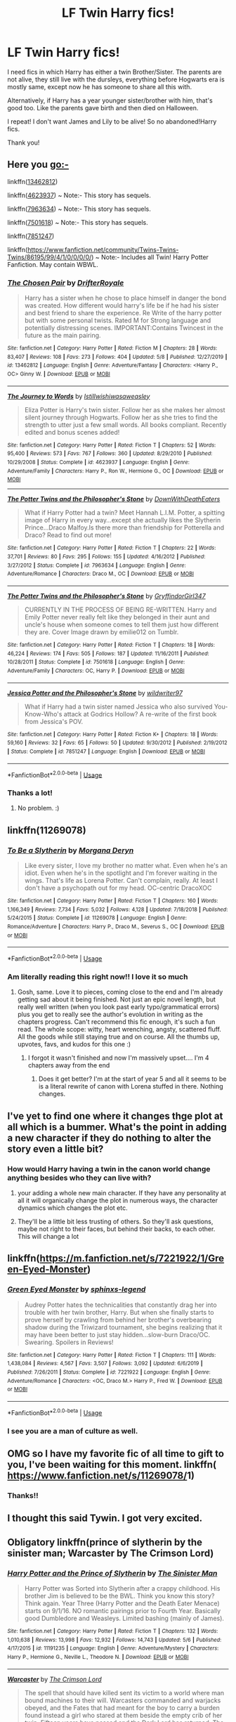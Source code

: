 #+TITLE: LF Twin Harry fics!

* LF Twin Harry fics!
:PROPERTIES:
:Author: NarutoFan007
:Score: 96
:DateUnix: 1589971153.0
:DateShort: 2020-May-20
:FlairText: Request
:END:
I need fics in which Harry has either a twin Brother/Sister. The parents are not alive, they still live with the dursleys, everything before Hogwarts era is mostly same, except now he has someone to share all this with.

Alternatively, if Harry has a year younger sister/brother with him, that's good too. Like the parents gave birth and then died on Halloween.

I repeat! I don't want James and Lily to be alive! So no abandoned!Harry fics.

Thank you!


** Here you go:-

linkffn([[https://www.fanfiction.net/s/13462812/1/The-Chosen-Pair][13462812]])

linkffn([[https://www.fanfiction.net/s/4623937/1/The-Journey-to-Words][4623937]]) ~ Note:- This story has sequels.

linkffn([[https://www.fanfiction.net/s/7963634/1/The-Potter-Twins-and-the-Philosopher-s-Stone][7963634]]) ~ Note:- This story has sequels.

linkffn([[https://www.fanfiction.net/s/7501618/1/The-Potter-Twins-and-the-Philosopher-s-Stone][7501618]]) ~ Note:- This story has sequels.

linkffn([[https://www.fanfiction.net/s/7851247/1/Jessica-Potter-and-the-Philosopher-s-Stone][7851247]])

linkffn([[https://www.fanfiction.net/community/Twins-Twins-Twins/86195/99/4/1/0/0/0/0/]]) ~ Note:- Includes all Twin! Harry Potter Fanfiction. May contain WBWL.
:PROPERTIES:
:Author: The_Ch0sen_0ne_
:Score: 11
:DateUnix: 1589982110.0
:DateShort: 2020-May-20
:END:

*** [[https://www.fanfiction.net/s/13462812/1/][*/The Chosen Pair/*]] by [[https://www.fanfiction.net/u/9158799/DrifterRoyale][/DrifterRoyale/]]

#+begin_quote
  Harry has a sister when he chose to place himself in danger the bond was created. How different would harry's life be if he had his sister and best friend to share the experience. Re Write of the harry potter but with some personal twists. Rated M for Strong language and potentially distressing scenes. IMPORTANT:Contains Twincest in the future as the main pairing.
#+end_quote

^{/Site/:} ^{fanfiction.net} ^{*|*} ^{/Category/:} ^{Harry} ^{Potter} ^{*|*} ^{/Rated/:} ^{Fiction} ^{M} ^{*|*} ^{/Chapters/:} ^{28} ^{*|*} ^{/Words/:} ^{83,407} ^{*|*} ^{/Reviews/:} ^{108} ^{*|*} ^{/Favs/:} ^{273} ^{*|*} ^{/Follows/:} ^{404} ^{*|*} ^{/Updated/:} ^{5/8} ^{*|*} ^{/Published/:} ^{12/27/2019} ^{*|*} ^{/id/:} ^{13462812} ^{*|*} ^{/Language/:} ^{English} ^{*|*} ^{/Genre/:} ^{Adventure/Fantasy} ^{*|*} ^{/Characters/:} ^{<Harry} ^{P.,} ^{OC>} ^{Ginny} ^{W.} ^{*|*} ^{/Download/:} ^{[[http://www.ff2ebook.com/old/ffn-bot/index.php?id=13462812&source=ff&filetype=epub][EPUB]]} ^{or} ^{[[http://www.ff2ebook.com/old/ffn-bot/index.php?id=13462812&source=ff&filetype=mobi][MOBI]]}

--------------

[[https://www.fanfiction.net/s/4623937/1/][*/The Journey to Words/*]] by [[https://www.fanfiction.net/u/682145/Istillwishiwasaweasley][/Istillwishiwasaweasley/]]

#+begin_quote
  Eliza Potter is Harry's twin sister. Follow her as she makes her almost silent journey through Hogwarts. Follow her as she tries to find the strength to utter just a few small words. All books compliant. Recently edited and bonus scenes added!
#+end_quote

^{/Site/:} ^{fanfiction.net} ^{*|*} ^{/Category/:} ^{Harry} ^{Potter} ^{*|*} ^{/Rated/:} ^{Fiction} ^{T} ^{*|*} ^{/Chapters/:} ^{52} ^{*|*} ^{/Words/:} ^{95,400} ^{*|*} ^{/Reviews/:} ^{573} ^{*|*} ^{/Favs/:} ^{767} ^{*|*} ^{/Follows/:} ^{360} ^{*|*} ^{/Updated/:} ^{8/29/2010} ^{*|*} ^{/Published/:} ^{10/29/2008} ^{*|*} ^{/Status/:} ^{Complete} ^{*|*} ^{/id/:} ^{4623937} ^{*|*} ^{/Language/:} ^{English} ^{*|*} ^{/Genre/:} ^{Adventure/Family} ^{*|*} ^{/Characters/:} ^{Harry} ^{P.,} ^{Ron} ^{W.,} ^{Hermione} ^{G.,} ^{OC} ^{*|*} ^{/Download/:} ^{[[http://www.ff2ebook.com/old/ffn-bot/index.php?id=4623937&source=ff&filetype=epub][EPUB]]} ^{or} ^{[[http://www.ff2ebook.com/old/ffn-bot/index.php?id=4623937&source=ff&filetype=mobi][MOBI]]}

--------------

[[https://www.fanfiction.net/s/7963634/1/][*/The Potter Twins and the Philosopher's Stone/*]] by [[https://www.fanfiction.net/u/3843957/DownWithDeathEaters][/DownWithDeathEaters/]]

#+begin_quote
  What if Harry Potter had a twin? Meet Hannah L.I.M. Potter, a spitting image of Harry in every way...except she actually likes the Slytherin Prince...Draco Malfoy.Is there more than friendship for Potterella and Draco? Read to find out more!
#+end_quote

^{/Site/:} ^{fanfiction.net} ^{*|*} ^{/Category/:} ^{Harry} ^{Potter} ^{*|*} ^{/Rated/:} ^{Fiction} ^{T} ^{*|*} ^{/Chapters/:} ^{22} ^{*|*} ^{/Words/:} ^{37,701} ^{*|*} ^{/Reviews/:} ^{80} ^{*|*} ^{/Favs/:} ^{295} ^{*|*} ^{/Follows/:} ^{155} ^{*|*} ^{/Updated/:} ^{4/16/2012} ^{*|*} ^{/Published/:} ^{3/27/2012} ^{*|*} ^{/Status/:} ^{Complete} ^{*|*} ^{/id/:} ^{7963634} ^{*|*} ^{/Language/:} ^{English} ^{*|*} ^{/Genre/:} ^{Adventure/Romance} ^{*|*} ^{/Characters/:} ^{Draco} ^{M.,} ^{OC} ^{*|*} ^{/Download/:} ^{[[http://www.ff2ebook.com/old/ffn-bot/index.php?id=7963634&source=ff&filetype=epub][EPUB]]} ^{or} ^{[[http://www.ff2ebook.com/old/ffn-bot/index.php?id=7963634&source=ff&filetype=mobi][MOBI]]}

--------------

[[https://www.fanfiction.net/s/7501618/1/][*/The Potter Twins and the Philosopher's Stone/*]] by [[https://www.fanfiction.net/u/3365636/GryffindorGirl347][/GryffindorGirl347/]]

#+begin_quote
  CURRENTLY IN THE PROCESS OF BEING RE-WRITTEN. Harry and Emily Potter never really felt like they belonged in their aunt and uncle's house when someone comes to tell them just how different they are. Cover Image drawn by emilie012 on Tumblr.
#+end_quote

^{/Site/:} ^{fanfiction.net} ^{*|*} ^{/Category/:} ^{Harry} ^{Potter} ^{*|*} ^{/Rated/:} ^{Fiction} ^{T} ^{*|*} ^{/Chapters/:} ^{18} ^{*|*} ^{/Words/:} ^{46,224} ^{*|*} ^{/Reviews/:} ^{174} ^{*|*} ^{/Favs/:} ^{505} ^{*|*} ^{/Follows/:} ^{187} ^{*|*} ^{/Updated/:} ^{11/16/2011} ^{*|*} ^{/Published/:} ^{10/28/2011} ^{*|*} ^{/Status/:} ^{Complete} ^{*|*} ^{/id/:} ^{7501618} ^{*|*} ^{/Language/:} ^{English} ^{*|*} ^{/Genre/:} ^{Adventure/Family} ^{*|*} ^{/Characters/:} ^{OC,} ^{Harry} ^{P.} ^{*|*} ^{/Download/:} ^{[[http://www.ff2ebook.com/old/ffn-bot/index.php?id=7501618&source=ff&filetype=epub][EPUB]]} ^{or} ^{[[http://www.ff2ebook.com/old/ffn-bot/index.php?id=7501618&source=ff&filetype=mobi][MOBI]]}

--------------

[[https://www.fanfiction.net/s/7851247/1/][*/Jessica Potter and the Philosopher's Stone/*]] by [[https://www.fanfiction.net/u/3725018/wildwriter97][/wildwriter97/]]

#+begin_quote
  What if Harry had a twin sister named Jessica who also survived You-Know-Who's attack at Godrics Hollow? A re-write of the first book from Jessica's POV.
#+end_quote

^{/Site/:} ^{fanfiction.net} ^{*|*} ^{/Category/:} ^{Harry} ^{Potter} ^{*|*} ^{/Rated/:} ^{Fiction} ^{K+} ^{*|*} ^{/Chapters/:} ^{18} ^{*|*} ^{/Words/:} ^{59,160} ^{*|*} ^{/Reviews/:} ^{32} ^{*|*} ^{/Favs/:} ^{65} ^{*|*} ^{/Follows/:} ^{50} ^{*|*} ^{/Updated/:} ^{9/30/2012} ^{*|*} ^{/Published/:} ^{2/19/2012} ^{*|*} ^{/Status/:} ^{Complete} ^{*|*} ^{/id/:} ^{7851247} ^{*|*} ^{/Language/:} ^{English} ^{*|*} ^{/Download/:} ^{[[http://www.ff2ebook.com/old/ffn-bot/index.php?id=7851247&source=ff&filetype=epub][EPUB]]} ^{or} ^{[[http://www.ff2ebook.com/old/ffn-bot/index.php?id=7851247&source=ff&filetype=mobi][MOBI]]}

--------------

*FanfictionBot*^{2.0.0-beta} | [[https://github.com/tusing/reddit-ffn-bot/wiki/Usage][Usage]]
:PROPERTIES:
:Author: FanfictionBot
:Score: 3
:DateUnix: 1589982167.0
:DateShort: 2020-May-20
:END:


*** Thanks a lot!
:PROPERTIES:
:Author: NarutoFan007
:Score: 3
:DateUnix: 1589985492.0
:DateShort: 2020-May-20
:END:

**** No problem. :)
:PROPERTIES:
:Author: The_Ch0sen_0ne_
:Score: 4
:DateUnix: 1589986110.0
:DateShort: 2020-May-20
:END:


** linkffn(11269078)
:PROPERTIES:
:Author: ApotheoticSpider
:Score: 7
:DateUnix: 1589988175.0
:DateShort: 2020-May-20
:END:

*** [[https://www.fanfiction.net/s/11269078/1/][*/To Be a Slytherin/*]] by [[https://www.fanfiction.net/u/2235861/Morgana-Deryn][/Morgana Deryn/]]

#+begin_quote
  Like every sister, I love my brother no matter what. Even when he's an idiot. Even when he's in the spotlight and I'm forever waiting in the wings. That's life as Lorena Potter. Can't complain, really. At least I don't have a psychopath out for my head. OC-centric DracoXOC
#+end_quote

^{/Site/:} ^{fanfiction.net} ^{*|*} ^{/Category/:} ^{Harry} ^{Potter} ^{*|*} ^{/Rated/:} ^{Fiction} ^{T} ^{*|*} ^{/Chapters/:} ^{160} ^{*|*} ^{/Words/:} ^{1,166,349} ^{*|*} ^{/Reviews/:} ^{7,734} ^{*|*} ^{/Favs/:} ^{5,032} ^{*|*} ^{/Follows/:} ^{4,128} ^{*|*} ^{/Updated/:} ^{7/18/2018} ^{*|*} ^{/Published/:} ^{5/24/2015} ^{*|*} ^{/Status/:} ^{Complete} ^{*|*} ^{/id/:} ^{11269078} ^{*|*} ^{/Language/:} ^{English} ^{*|*} ^{/Genre/:} ^{Romance/Adventure} ^{*|*} ^{/Characters/:} ^{Harry} ^{P.,} ^{Draco} ^{M.,} ^{Severus} ^{S.,} ^{OC} ^{*|*} ^{/Download/:} ^{[[http://www.ff2ebook.com/old/ffn-bot/index.php?id=11269078&source=ff&filetype=epub][EPUB]]} ^{or} ^{[[http://www.ff2ebook.com/old/ffn-bot/index.php?id=11269078&source=ff&filetype=mobi][MOBI]]}

--------------

*FanfictionBot*^{2.0.0-beta} | [[https://github.com/tusing/reddit-ffn-bot/wiki/Usage][Usage]]
:PROPERTIES:
:Author: FanfictionBot
:Score: 6
:DateUnix: 1589988187.0
:DateShort: 2020-May-20
:END:


*** Am literally reading this right now!! I love it so much
:PROPERTIES:
:Author: TheDucksWillRule
:Score: 5
:DateUnix: 1589994507.0
:DateShort: 2020-May-20
:END:

**** Gosh, same. Love it to pieces, coming close to the end and I'm already getting sad about it being finished. Not just an epic novel length, but really well written (when you look past early typo/grammatical errors) plus you get to really see the author's evolution in writing as the chapters progress. Can't recommend this fic enough, it's such a fun read. The whole scope: witty, heart wrenching, angsty, scattered fluff. All the goods while still staying true and on course. All the thumbs up, upvotes, favs, and kudos for this one :)
:PROPERTIES:
:Author: homelesshippie
:Score: 3
:DateUnix: 1589998725.0
:DateShort: 2020-May-20
:END:

***** I forgot it wasn't finished and now I'm massively upset.... I'm 4 chapters away from the end
:PROPERTIES:
:Author: TheDucksWillRule
:Score: 3
:DateUnix: 1590172278.0
:DateShort: 2020-May-22
:END:

****** Does it get better? I'm at the start of year 5 and all it seems to be is a literal rewrite of canon with Lorena stuffed in there. Nothing changes.
:PROPERTIES:
:Author: Zalzagor
:Score: 3
:DateUnix: 1590203522.0
:DateShort: 2020-May-23
:END:


** I've yet to find one where it changes thge plot at all which is a bummer. What's the point in adding a new character if they do nothing to alter the story even a little bit?
:PROPERTIES:
:Author: Brilliant_Sea
:Score: 5
:DateUnix: 1589997771.0
:DateShort: 2020-May-20
:END:

*** How would Harry having a twin in the canon world change anything besides who they can live with?
:PROPERTIES:
:Author: Ash_Lestrange
:Score: -2
:DateUnix: 1589999808.0
:DateShort: 2020-May-20
:END:

**** your adding a whole new main character. If they have any personality at all it will organically change the plot in numerous ways, the character dynamics which changes the plot etc.
:PROPERTIES:
:Author: Brilliant_Sea
:Score: 8
:DateUnix: 1590001928.0
:DateShort: 2020-May-20
:END:


**** They'll be a little bit less trusting of others. So they'll ask questions, maybe not right to their faces, but behind their backs, to each other. This will change a lot
:PROPERTIES:
:Author: NarutoFan007
:Score: 2
:DateUnix: 1590001507.0
:DateShort: 2020-May-20
:END:


** linkffn([[https://m.fanfiction.net/s/7221922/1/Green-Eyed-Monster]])
:PROPERTIES:
:Author: DarkChip02
:Score: 3
:DateUnix: 1589994603.0
:DateShort: 2020-May-20
:END:

*** [[https://www.fanfiction.net/s/7221922/1/][*/Green Eyed Monster/*]] by [[https://www.fanfiction.net/u/1814632/sphinxs-legend][/sphinxs-legend/]]

#+begin_quote
  Audrey Potter hates the technicalities that constantly drag her into trouble with her twin brother, Harry. But when she finally starts to prove herself by crawling from behind her brother's overbearing shadow during the Triwizard tournament, she begins realizing that it may have been better to just stay hidden...slow-burn Draco/OC. Swearing. Spoilers in Reviews!
#+end_quote

^{/Site/:} ^{fanfiction.net} ^{*|*} ^{/Category/:} ^{Harry} ^{Potter} ^{*|*} ^{/Rated/:} ^{Fiction} ^{T} ^{*|*} ^{/Chapters/:} ^{111} ^{*|*} ^{/Words/:} ^{1,438,084} ^{*|*} ^{/Reviews/:} ^{4,567} ^{*|*} ^{/Favs/:} ^{3,507} ^{*|*} ^{/Follows/:} ^{3,092} ^{*|*} ^{/Updated/:} ^{6/6/2019} ^{*|*} ^{/Published/:} ^{7/26/2011} ^{*|*} ^{/Status/:} ^{Complete} ^{*|*} ^{/id/:} ^{7221922} ^{*|*} ^{/Language/:} ^{English} ^{*|*} ^{/Genre/:} ^{Adventure/Romance} ^{*|*} ^{/Characters/:} ^{<OC,} ^{Draco} ^{M.>} ^{Harry} ^{P.,} ^{Fred} ^{W.} ^{*|*} ^{/Download/:} ^{[[http://www.ff2ebook.com/old/ffn-bot/index.php?id=7221922&source=ff&filetype=epub][EPUB]]} ^{or} ^{[[http://www.ff2ebook.com/old/ffn-bot/index.php?id=7221922&source=ff&filetype=mobi][MOBI]]}

--------------

*FanfictionBot*^{2.0.0-beta} | [[https://github.com/tusing/reddit-ffn-bot/wiki/Usage][Usage]]
:PROPERTIES:
:Author: FanfictionBot
:Score: 4
:DateUnix: 1589994619.0
:DateShort: 2020-May-20
:END:


*** I see you are a man of culture as well.
:PROPERTIES:
:Author: EndlessTheorys_19
:Score: 2
:DateUnix: 1589999902.0
:DateShort: 2020-May-20
:END:


** OMG so I have my favorite fic of all time to gift to you, I've been waiting for this moment. linkffn( [[https://www.fanfiction.net/s/11269078/90/To-Be-a-Slytherin][https://www.fanfiction.net/s/11269078/]]1)
:PROPERTIES:
:Author: Meepster27
:Score: 3
:DateUnix: 1589995751.0
:DateShort: 2020-May-20
:END:

*** Thanks!!
:PROPERTIES:
:Author: NarutoFan007
:Score: 2
:DateUnix: 1590001523.0
:DateShort: 2020-May-20
:END:


** I thought this said Tywin. I got very excited.
:PROPERTIES:
:Author: Legitimate-Damage
:Score: 3
:DateUnix: 1590000864.0
:DateShort: 2020-May-20
:END:


** Obligatory linkffn(prince of slytherin by the sinister man; Warcaster by The Crimson Lord)
:PROPERTIES:
:Author: firingmahlazors
:Score: 2
:DateUnix: 1589997300.0
:DateShort: 2020-May-20
:END:

*** [[https://www.fanfiction.net/s/11191235/1/][*/Harry Potter and the Prince of Slytherin/*]] by [[https://www.fanfiction.net/u/4788805/The-Sinister-Man][/The Sinister Man/]]

#+begin_quote
  Harry Potter was Sorted into Slytherin after a crappy childhood. His brother Jim is believed to be the BWL. Think you know this story? Think again. Year Three (Harry Potter and the Death Eater Menace) starts on 9/1/16. NO romantic pairings prior to Fourth Year. Basically good Dumbledore and Weasleys. Limited bashing (mainly of James).
#+end_quote

^{/Site/:} ^{fanfiction.net} ^{*|*} ^{/Category/:} ^{Harry} ^{Potter} ^{*|*} ^{/Rated/:} ^{Fiction} ^{T} ^{*|*} ^{/Chapters/:} ^{132} ^{*|*} ^{/Words/:} ^{1,010,638} ^{*|*} ^{/Reviews/:} ^{13,998} ^{*|*} ^{/Favs/:} ^{12,932} ^{*|*} ^{/Follows/:} ^{14,743} ^{*|*} ^{/Updated/:} ^{5/6} ^{*|*} ^{/Published/:} ^{4/17/2015} ^{*|*} ^{/id/:} ^{11191235} ^{*|*} ^{/Language/:} ^{English} ^{*|*} ^{/Genre/:} ^{Adventure/Mystery} ^{*|*} ^{/Characters/:} ^{Harry} ^{P.,} ^{Hermione} ^{G.,} ^{Neville} ^{L.,} ^{Theodore} ^{N.} ^{*|*} ^{/Download/:} ^{[[http://www.ff2ebook.com/old/ffn-bot/index.php?id=11191235&source=ff&filetype=epub][EPUB]]} ^{or} ^{[[http://www.ff2ebook.com/old/ffn-bot/index.php?id=11191235&source=ff&filetype=mobi][MOBI]]}

--------------

[[https://www.fanfiction.net/s/10125015/1/][*/Warcaster/*]] by [[https://www.fanfiction.net/u/3269586/The-Crimson-Lord][/The Crimson Lord/]]

#+begin_quote
  The spell that should have killed sent its victim to a world where man bound machines to their will. Warcasters commanded and warjacks obeyed, and the Fates that had meant for the boy to carry a burden found instead a girl who stared at them beside the empty crib of her twin. Fifteen years have passed and the Dark Lord has returned. The Light must have a champion, but who?
#+end_quote

^{/Site/:} ^{fanfiction.net} ^{*|*} ^{/Category/:} ^{Harry} ^{Potter} ^{*|*} ^{/Rated/:} ^{Fiction} ^{T} ^{*|*} ^{/Chapters/:} ^{10} ^{*|*} ^{/Words/:} ^{50,630} ^{*|*} ^{/Reviews/:} ^{551} ^{*|*} ^{/Favs/:} ^{1,360} ^{*|*} ^{/Follows/:} ^{1,510} ^{*|*} ^{/Updated/:} ^{7/3/2019} ^{*|*} ^{/Published/:} ^{2/19/2014} ^{*|*} ^{/id/:} ^{10125015} ^{*|*} ^{/Language/:} ^{English} ^{*|*} ^{/Genre/:} ^{Adventure/Fantasy} ^{*|*} ^{/Characters/:} ^{Harry} ^{P.} ^{*|*} ^{/Download/:} ^{[[http://www.ff2ebook.com/old/ffn-bot/index.php?id=10125015&source=ff&filetype=epub][EPUB]]} ^{or} ^{[[http://www.ff2ebook.com/old/ffn-bot/index.php?id=10125015&source=ff&filetype=mobi][MOBI]]}

--------------

*FanfictionBot*^{2.0.0-beta} | [[https://github.com/tusing/reddit-ffn-bot/wiki/Usage][Usage]]
:PROPERTIES:
:Author: FanfictionBot
:Score: 3
:DateUnix: 1589997329.0
:DateShort: 2020-May-20
:END:


** It's a younger brother Harry is very protective of in /White Heather for Protection/, but the Potters are dead and they live with the Dursleys.

linkao3([[https://archiveofourown.org/works/7228006]])
:PROPERTIES:
:Author: BridgetCarle
:Score: 1
:DateUnix: 1590001291.0
:DateShort: 2020-May-20
:END:

*** [[https://archiveofourown.org/works/7228006][*/White Heather for Protection/*]] by [[https://www.archiveofourown.org/users/Lunarlooroo/pseuds/Lunarlooroo][/Lunarlooroo/]]

#+begin_quote
  When James and Lily Potter are murdered, Heather Potter vows to protect her younger brother in their place. She will employ every bit of her power and cunning to give him the best life possible. But ensuring the safety of the Boy-Who-Lived is no mean feat when so many are out for his head.
#+end_quote

^{/Site/:} ^{Archive} ^{of} ^{Our} ^{Own} ^{*|*} ^{/Fandom/:} ^{Harry} ^{Potter} ^{-} ^{J.} ^{K.} ^{Rowling} ^{*|*} ^{/Published/:} ^{2016-06-17} ^{*|*} ^{/Completed/:} ^{2019-12-13} ^{*|*} ^{/Words/:} ^{322251} ^{*|*} ^{/Chapters/:} ^{110/110} ^{*|*} ^{/Comments/:} ^{1798} ^{*|*} ^{/Kudos/:} ^{3928} ^{*|*} ^{/Bookmarks/:} ^{846} ^{*|*} ^{/Hits/:} ^{98825} ^{*|*} ^{/ID/:} ^{7228006} ^{*|*} ^{/Download/:} ^{[[https://archiveofourown.org/downloads/7228006/White%20Heather%20for.epub?updated_at=1581673554][EPUB]]} ^{or} ^{[[https://archiveofourown.org/downloads/7228006/White%20Heather%20for.mobi?updated_at=1581673554][MOBI]]}

--------------

*FanfictionBot*^{2.0.0-beta} | [[https://github.com/tusing/reddit-ffn-bot/wiki/Usage][Usage]]
:PROPERTIES:
:Author: FanfictionBot
:Score: 1
:DateUnix: 1590001315.0
:DateShort: 2020-May-20
:END:


** Brothers Divided by jeleania.

Oneshot, WBWL

The author note says: "picked a cliche prompt out of a proverbial hat - got "twins".

As fun as the prompt can be, I didn't want to write multi-chapter works of each Hogwarts year in the twins' lives. Instead, I made this oneshot that covers the changes in several of the major events."

linkao3(2611775)
:PROPERTIES:
:Author: alephnumber
:Score: 1
:DateUnix: 1590018812.0
:DateShort: 2020-May-21
:END:

*** [[https://archiveofourown.org/works/2611775][*/Brothers Divided/*]] by [[https://www.archiveofourown.org/users/jeleania/pseuds/jeleania][/jeleania/]]

#+begin_quote
  For as long as he could remember, Harry Potter hadn't been alone. By his side had been his twin Jason.Then they arrived at Hogwarts and were Sorted into different Houses. Suddenly, a chasm lay between them, one Harry couldn't cross and Jason refused to.So Harry had to learn how to stand without his twin, finding friends and fighting a war along the way.
#+end_quote

^{/Site/:} ^{Archive} ^{of} ^{Our} ^{Own} ^{*|*} ^{/Fandom/:} ^{Harry} ^{Potter} ^{-} ^{J.} ^{K.} ^{Rowling} ^{*|*} ^{/Published/:} ^{2014-11-13} ^{*|*} ^{/Words/:} ^{14594} ^{*|*} ^{/Chapters/:} ^{1/1} ^{*|*} ^{/Comments/:} ^{58} ^{*|*} ^{/Kudos/:} ^{1295} ^{*|*} ^{/Bookmarks/:} ^{360} ^{*|*} ^{/Hits/:} ^{14917} ^{*|*} ^{/ID/:} ^{2611775} ^{*|*} ^{/Download/:} ^{[[https://archiveofourown.org/downloads/2611775/Brothers%20Divided.epub?updated_at=1568007415][EPUB]]} ^{or} ^{[[https://archiveofourown.org/downloads/2611775/Brothers%20Divided.mobi?updated_at=1568007415][MOBI]]}

--------------

*FanfictionBot*^{2.0.0-beta} | [[https://github.com/tusing/reddit-ffn-bot/wiki/Usage][Usage]]
:PROPERTIES:
:Author: FanfictionBot
:Score: 1
:DateUnix: 1590018827.0
:DateShort: 2020-May-21
:END:


** " Hagrid you said he tried to kill two of us but he was unsuccessful twice" Harry said, Hagrid sighed " well Harry you have a twin " he said "a twin!" Harry said amazed "well what happened to him/her? " "We don't know," Hagrid said "but I guarantee she will be there waiting for you at Hogwarts" he said smiling "what's her name?" asked Harry his curiosity rising "Amelia" Hagrid said he checked his watch "blimey that the time already! We better get going" "Um Hagrid how will I get to London?" Harry said as he knew that Uncle Vernon wouldn't drive him there " well I suspect Dumbldore will have made a deal with them" Hagrid replied " well, see you at Hogwarts Harry" Hagrid said waving "bye!" Harry said.
:PROPERTIES:
:Author: OpenOrganization8
:Score: -2
:DateUnix: 1590000091.0
:DateShort: 2020-May-20
:END:
